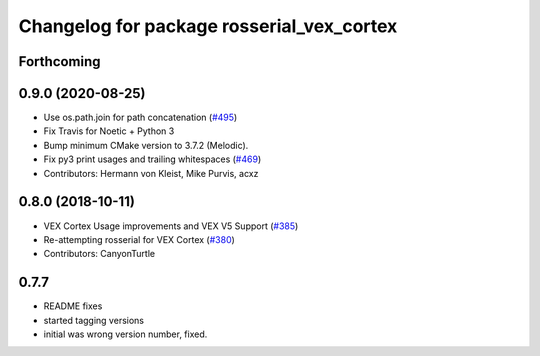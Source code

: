 ^^^^^^^^^^^^^^^^^^^^^^^^^^^^^^^^^^^^^^^
Changelog for package rosserial_vex_cortex
^^^^^^^^^^^^^^^^^^^^^^^^^^^^^^^^^^^^^^^
Forthcoming
-----------

0.9.0 (2020-08-25)
------------------
* Use os.path.join for path concatenation (`#495 <https://github.com/ros-drivers/rosserial/issues/495>`_)
* Fix Travis for Noetic + Python 3
* Bump minimum CMake version to 3.7.2 (Melodic).
* Fix py3 print usages and trailing whitespaces (`#469 <https://github.com/ros-drivers/rosserial/issues/469>`_)
* Contributors: Hermann von Kleist, Mike Purvis, acxz

0.8.0 (2018-10-11)
------------------
* VEX Cortex Usage improvements and VEX V5 Support (`#385 <https://github.com/ros-drivers/rosserial/issues/385>`_)
* Re-attempting rosserial for VEX Cortex (`#380 <https://github.com/ros-drivers/rosserial/issues/380>`_)
* Contributors: CanyonTurtle

0.7.7
-----------------------------
- README fixes
- started tagging versions
- initial was wrong version number, fixed.
